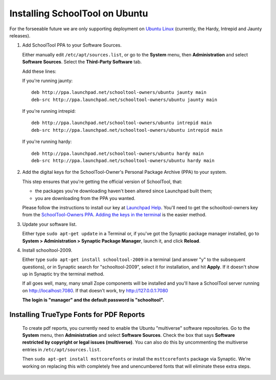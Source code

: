 .. _install:

Installing SchoolTool on Ubuntu
===============================

For the forseeable future we are only supporting deployment on `Ubuntu Linux <http://ubuntu.com>`_ (currently, the Hardy, Intrepid and Jaunty releases).

#. Add SchoolTool PPA to your Software Sources.

   Either manually edit ``/etc/apt/sources.list``, or go to the **System** menu, then **Administration** and select **Software Sources**.  Select the **Third-Party Software** tab.

   Add these lines:

   If you're running jaunty::

    deb http://ppa.launchpad.net/schooltool-owners/ubuntu jaunty main
    deb-src http://ppa.launchpad.net/schooltool-owners/ubuntu jaunty main

   If you're running intrepid::

    deb http://ppa.launchpad.net/schooltool-owners/ubuntu intrepid main
    deb-src http://ppa.launchpad.net/schooltool-owners/ubuntu intrepid main

   If you're running hardy::

    deb http://ppa.launchpad.net/schooltool-owners/ubuntu hardy main
    deb-src http://ppa.launchpad.net/schooltool-owners/ubuntu hardy main
    
   .. image:: images/sources.png

#. Add the digital keys for the SchoolTool-Owner's Personal Package Archive (PPA) to your system.

   This step ensures that you're getting the official version of SchoolTool, that:

   * the packages you're downloading haven't been altered since Launchpad built them;
   * you are downloading from the PPA you wanted. 

   Please follow the instructions to install our key at `Launchpad Help <https://help.launchpad.net/Packaging/PPA#Adding%20a%20PPA%27s%20keys%20to%20your%20system>`_.  You'll need to get the schooltool-owners key from the `SchoolTool-Owners PPA <https://launchpad.net/~schooltool-owners/+archive/ppa>`_.  `Adding the keys in the terminal <https://help.launchpad.net/Packaging/PPA#Adding%20the%20keys%20in%20the%20terminal>`_ is the easier method.

#. Update your software list.

   Either type ``sudo apt-get update`` in a Terminal or, if you've got the Synaptic package manager installed, go to **System > Administration > Synaptic Package Manager**, launch it, and click **Reload**.

#. Install schooltool-2009.

   Either type ``sudo apt-get install schooltool-2009`` in a terminal (and answer "y" to the subsequent questions), or in Synaptic search for "schooltool-2009", select it for installation, and hit **Apply**.  If it doesn't show up in Synaptic try the terminal method.

   If all goes well, many, many small Zope components will be installed and you'll have a SchoolTool server running on http://localhost:7080.  If that doesn't work, try http://127.0.0.1:7080
   
   **The login is "manager" and the default password is "schooltool".**

Installing TrueType Fonts for PDF Reports
-----------------------------------------

   To create pdf reports, you currently need to enable the Ubuntu "multiverse" software repositories.  Go to the **System** menu, then **Administration** and select **Software Sources**.  Check the box that says **Software restricted by copyright or legal issues (multiverse)**.  You can also do this by uncommenting the multiverse entries in ``/etc/apt/sources.list``.
   
   Then ``sudo apt-get install msttcorefonts`` or install the ``msttcorefonts`` package via Synaptic.  We're working on replacing this with completely free and unencumbered fonts that will eliminate these extra steps.
